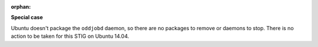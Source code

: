 :orphan:

**Special case**

Ubuntu doesn't package the ``oddjobd`` daemon, so there are no packages to
remove or daemons to stop. There is no action to be taken for this STIG on
Ubuntu 14.04.
